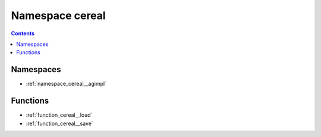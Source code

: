 
.. _namespace_cereal:

Namespace cereal
================


.. contents:: Contents
   :local:
   :backlinks: none





Namespaces
----------


- :ref:`namespace_cereal__agimpl`


Functions
---------


- :ref:`function_cereal__load`

- :ref:`function_cereal__save`
